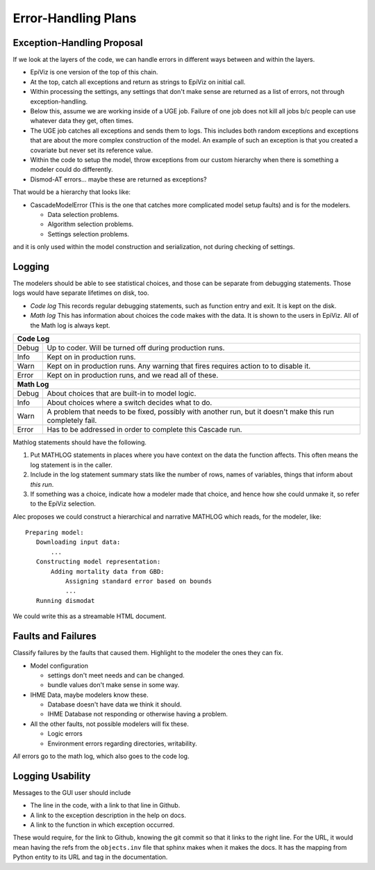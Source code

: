 .. _error-handling-plans:

Error-Handling Plans
====================

.. _exception-handling-plans:

Exception-Handling Proposal
---------------------------

If we look at the layers of the code, we can handle errors in different
ways between and within the layers.

*  EpiViz is one version of the top of this chain.
*  At the top, catch all exceptions and return as strings to EpiViz on initial call.
*  Within processing the settings, any settings that don't
   make sense are returned as a list of errors, not through exception-handling.
*  Below this, assume we are working inside of a UGE job.
   Failure of one job does not kill all jobs b/c people can
   use whatever data they get, often times.
*  The UGE job catches all exceptions and sends them to logs.
   This includes both random exceptions and exceptions that are
   about the more complex construction of the model. An example
   of such an exception is that you created a covariate but
   never set its reference value.
*  Within the code to setup the model, throw exceptions from
   our custom hierarchy when there is something a modeler could do differently.
*  Dismod-AT errors... maybe these are returned as exceptions?

That would be a hierarchy that looks like:

*  CascadeModelError (This is the one that catches more complicated
   model setup faults) and is for the modelers.

   *  Data selection problems.
   *  Algorithm selection problems.
   *  Settings selection problems.

and it is only used within the model construction and serialization,
not during checking of settings.


.. _logging-structure:

Logging
-------
The modelers should be able to see statistical choices, and those can
be separate from debugging statements. Those logs would have separate
lifetimes on disk, too.

*  *Code log* This records regular debugging statements, such as
   function entry and exit. It is kept on the disk.

*  *Math log* This has information about choices the code makes with
   the data. It is shown to the users in EpiViz. All of the Math log
   is always kept.

+------------+------------------------------------------------------------------------+
|**Code Log**                                                                         |
+------------+------------------------------------------------------------------------+
|Debug       | Up to coder. Will be turned off during production runs.                |
+------------+------------------------------------------------------------------------+
|Info        | Kept on in production runs.                                            |
+------------+------------------------------------------------------------------------+
|Warn        | Kept on in production runs. Any warning that fires requires action to  |
|            | to disable it.                                                         |
+------------+------------------------------------------------------------------------+
|Error       | Kept on in production runs, and we read all of these.                  |
+------------+------------------------------------------------------------------------+
|**Math Log**                                                                         |
+------------+------------------------------------------------------------------------+
|Debug       | About choices that are built-in to model logic.                        |
+------------+------------------------------------------------------------------------+
|Info        | About choices where a switch decides what to do.                       |
+------------+------------------------------------------------------------------------+
|Warn        | A problem that needs to be fixed, possibly with another run, but it    |
|            | doesn't make this run completely fail.                                 |
+------------+------------------------------------------------------------------------+
|Error       | Has to be addressed in order to complete this Cascade run.             |
+------------+------------------------------------------------------------------------+

Mathlog statements should have the following.

1.  Put MATHLOG statements in places where you have context on the data
    the function affects. This often means the log statement is in the
    caller.

2.  Include in the log statement summary stats like the number of rows,
    names of variables, things that inform about *this run*.

3.  If something was a choice, indicate how a modeler made that choice,
    and hence how she could unmake it, so refer to the EpiViz selection.


Alec proposes we could construct a hierarchical and narrative MATHLOG
which reads, for the modeler, like::

    Preparing model:
       Downloading input data:
           ...
       Constructing model representation:
           Adding mortality data from GBD:
               Assigning standard error based on bounds
               ...
       Running dismodat

We could write this as a streamable HTML document.

.. _fault-failure:

Faults and Failures
-------------------

Classify failures by the faults that caused them. Highlight to
the modeler the ones they can fix.

*  Model configuration

   *  settings don't meet needs and can be changed.
   *  bundle values don't make sense in some way.

*  IHME Data, maybe modelers know these.

   *  Database doesn't have data we think it should.
   *  IHME Database not responding or otherwise having a problem.

*  All the other faults, not possible modelers will fix these.

   *  Logic errors
   *  Environment errors regarding directories, writability.

*All* errors go to the math log, which also goes to the code log.


.. _logging-usability:

Logging Usability
-----------------
Messages to the GUI user should include

*  The line in the code, with a link to that line in Github.
*  A link to the exception description in the help on docs.
*  A link to the function in which exception occurred.

These would require, for the link to Github, knowing
the git commit so that it links to the right line.
For the URL, it would mean having the refs from the ``objects.inv``
file that sphinx makes when it makes the docs. It has
the mapping from Python entity to its URL and tag in the
documentation.
